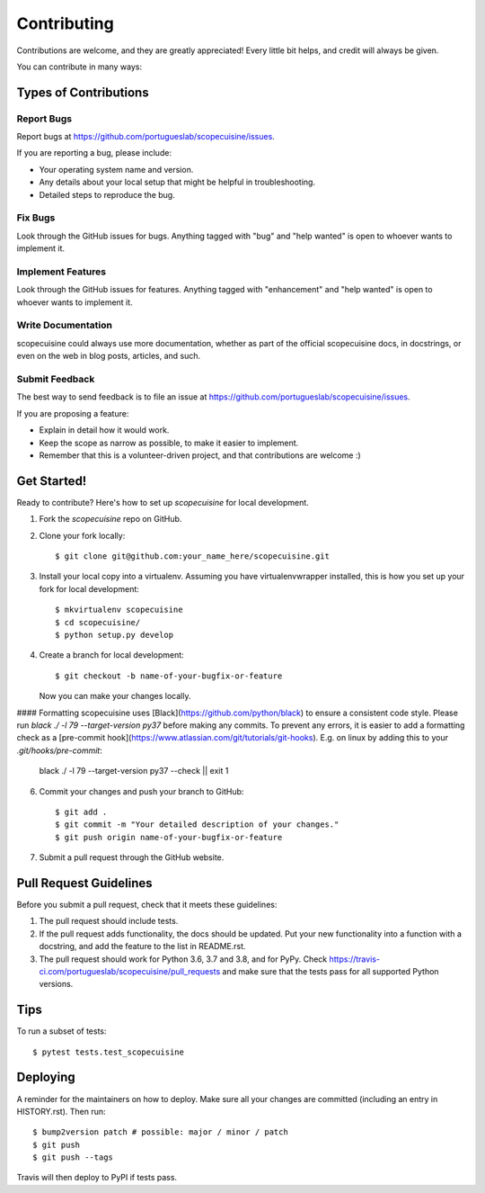 .. highlight:: shell

============
Contributing
============

Contributions are welcome, and they are greatly appreciated! Every little bit
helps, and credit will always be given.

You can contribute in many ways:

Types of Contributions
----------------------

Report Bugs
~~~~~~~~~~~

Report bugs at https://github.com/portugueslab/scopecuisine/issues.

If you are reporting a bug, please include:

* Your operating system name and version.
* Any details about your local setup that might be helpful in troubleshooting.
* Detailed steps to reproduce the bug.

Fix Bugs
~~~~~~~~

Look through the GitHub issues for bugs. Anything tagged with "bug" and "help
wanted" is open to whoever wants to implement it.

Implement Features
~~~~~~~~~~~~~~~~~~

Look through the GitHub issues for features. Anything tagged with "enhancement"
and "help wanted" is open to whoever wants to implement it.

Write Documentation
~~~~~~~~~~~~~~~~~~~

scopecuisine could always use more documentation, whether as part of the
official scopecuisine docs, in docstrings, or even on the web in blog posts,
articles, and such.

Submit Feedback
~~~~~~~~~~~~~~~

The best way to send feedback is to file an issue at https://github.com/portugueslab/scopecuisine/issues.

If you are proposing a feature:

* Explain in detail how it would work.
* Keep the scope as narrow as possible, to make it easier to implement.
* Remember that this is a volunteer-driven project, and that contributions
  are welcome :)

Get Started!
------------

Ready to contribute? Here's how to set up `scopecuisine` for local development.

1. Fork the `scopecuisine` repo on GitHub.
2. Clone your fork locally::

    $ git clone git@github.com:your_name_here/scopecuisine.git

3. Install your local copy into a virtualenv. Assuming you have virtualenvwrapper installed, this is how you set up your fork for local development::

    $ mkvirtualenv scopecuisine
    $ cd scopecuisine/
    $ python setup.py develop

4. Create a branch for local development::

    $ git checkout -b name-of-your-bugfix-or-feature

   Now you can make your changes locally.

#### Formatting
scopecuisine uses [Black](https://github.com/python/black) to ensure a consistent
code style. Please run `black ./ -l 79 --target-version py37` before making
any commits. To prevent any errors, it is easier to add a formatting check
as a [pre-commit hook](https://www.atlassian.com/git/tutorials/git-hooks).
E.g. on linux by adding this to your `.git/hooks/pre-commit`:

    black ./ -l 79 --target-version py37 --check || exit 1


6. Commit your changes and push your branch to GitHub::

    $ git add .
    $ git commit -m "Your detailed description of your changes."
    $ git push origin name-of-your-bugfix-or-feature

7. Submit a pull request through the GitHub website.

Pull Request Guidelines
-----------------------

Before you submit a pull request, check that it meets these guidelines:

1. The pull request should include tests.
2. If the pull request adds functionality, the docs should be updated. Put
   your new functionality into a function with a docstring, and add the
   feature to the list in README.rst.
3. The pull request should work for Python 3.6, 3.7 and 3.8, and for PyPy. Check
   https://travis-ci.com/portugueslab/scopecuisine/pull_requests
   and make sure that the tests pass for all supported Python versions.

Tips
----

To run a subset of tests::

$ pytest tests.test_scopecuisine


Deploying
---------

A reminder for the maintainers on how to deploy.
Make sure all your changes are committed (including an entry in HISTORY.rst).
Then run::

$ bump2version patch # possible: major / minor / patch
$ git push
$ git push --tags

Travis will then deploy to PyPI if tests pass.
